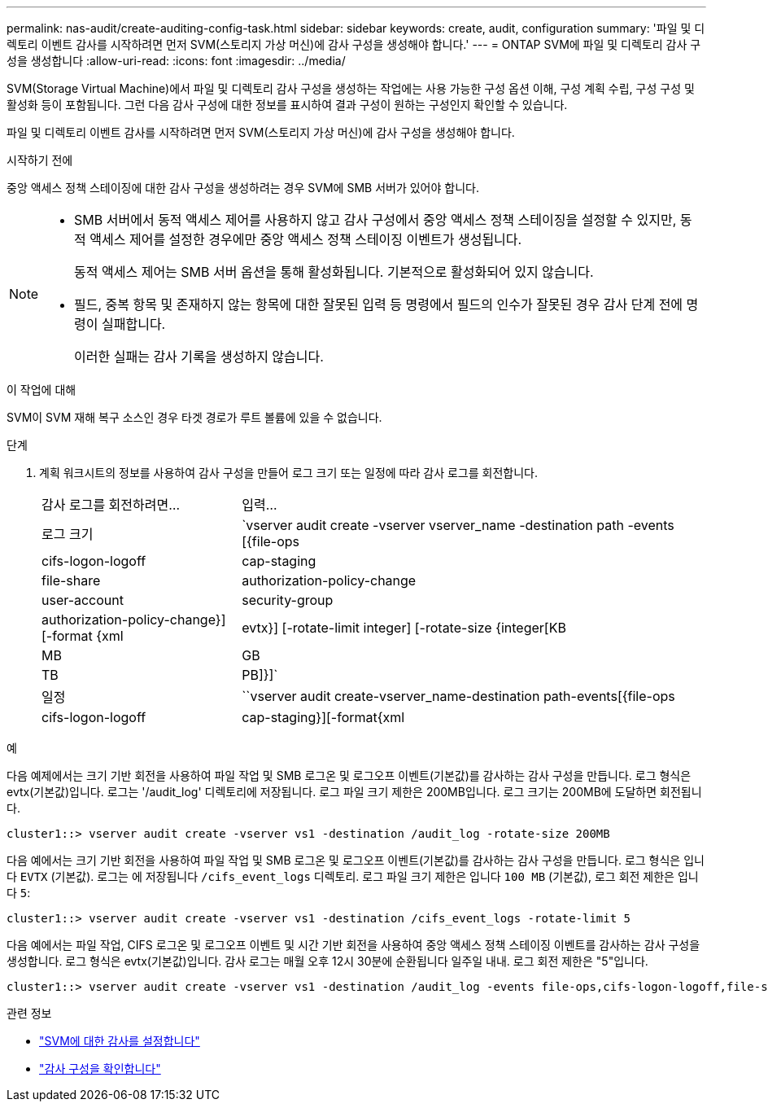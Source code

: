 ---
permalink: nas-audit/create-auditing-config-task.html 
sidebar: sidebar 
keywords: create, audit, configuration 
summary: '파일 및 디렉토리 이벤트 감사를 시작하려면 먼저 SVM(스토리지 가상 머신)에 감사 구성을 생성해야 합니다.' 
---
= ONTAP SVM에 파일 및 디렉토리 감사 구성을 생성합니다
:allow-uri-read: 
:icons: font
:imagesdir: ../media/


[role="lead"]
SVM(Storage Virtual Machine)에서 파일 및 디렉토리 감사 구성을 생성하는 작업에는 사용 가능한 구성 옵션 이해, 구성 계획 수립, 구성 구성 및 활성화 등이 포함됩니다. 그런 다음 감사 구성에 대한 정보를 표시하여 결과 구성이 원하는 구성인지 확인할 수 있습니다.

파일 및 디렉토리 이벤트 감사를 시작하려면 먼저 SVM(스토리지 가상 머신)에 감사 구성을 생성해야 합니다.

.시작하기 전에
중앙 액세스 정책 스테이징에 대한 감사 구성을 생성하려는 경우 SVM에 SMB 서버가 있어야 합니다.

[NOTE]
====
* SMB 서버에서 동적 액세스 제어를 사용하지 않고 감사 구성에서 중앙 액세스 정책 스테이징을 설정할 수 있지만, 동적 액세스 제어를 설정한 경우에만 중앙 액세스 정책 스테이징 이벤트가 생성됩니다.
+
동적 액세스 제어는 SMB 서버 옵션을 통해 활성화됩니다. 기본적으로 활성화되어 있지 않습니다.

* 필드, 중복 항목 및 존재하지 않는 항목에 대한 잘못된 입력 등 명령에서 필드의 인수가 잘못된 경우 감사 단계 전에 명령이 실패합니다.
+
이러한 실패는 감사 기록을 생성하지 않습니다.



====
.이 작업에 대해
SVM이 SVM 재해 복구 소스인 경우 타겟 경로가 루트 볼륨에 있을 수 없습니다.

.단계
. 계획 워크시트의 정보를 사용하여 감사 구성을 만들어 로그 크기 또는 일정에 따라 감사 로그를 회전합니다.
+
[cols="30,70"]
|===


| 감사 로그를 회전하려면... | 입력... 


 a| 
로그 크기
 a| 
`vserver audit create -vserver vserver_name -destination path -events [{file-ops|cifs-logon-logoff|cap-staging|file-share|authorization-policy-change|user-account|security-group|authorization-policy-change}] [-format {xml|evtx}] [-rotate-limit integer] [-rotate-size {integer[KB|MB|GB|TB|PB]}]`



 a| 
일정
 a| 
``vserver audit create-vserver_name-destination path-events[{file-ops|cifs-logon-logoff|cap-staging}][-format{xml|evtx}][-rotate-limit integer][-rotate-schedule-month chron_month][-rotate-schedule -dayOfWeek chron_dayOfWeek] [-month dayron-dayron-dayron-dayron-dayron-month rerotate" cyron-month cyron-month]일

[NOTE]
====
시간 기반 감사 로그 회전을 구성하려면 '-rotate-schedule-minute' 매개 변수가 필요합니다.

====
|===


.예
다음 예제에서는 크기 기반 회전을 사용하여 파일 작업 및 SMB 로그온 및 로그오프 이벤트(기본값)를 감사하는 감사 구성을 만듭니다. 로그 형식은 evtx(기본값)입니다. 로그는 '/audit_log' 디렉토리에 저장됩니다. 로그 파일 크기 제한은 200MB입니다. 로그 크기는 200MB에 도달하면 회전됩니다.

[listing]
----
cluster1::> vserver audit create -vserver vs1 -destination /audit_log -rotate-size 200MB
----
다음 예에서는 크기 기반 회전을 사용하여 파일 작업 및 SMB 로그온 및 로그오프 이벤트(기본값)를 감사하는 감사 구성을 만듭니다. 로그 형식은 입니다 `EVTX` (기본값). 로그는 에 저장됩니다 `/cifs_event_logs` 디렉토리. 로그 파일 크기 제한은 입니다 `100 MB` (기본값), 로그 회전 제한은 입니다 `5`:

[listing]
----
cluster1::> vserver audit create -vserver vs1 -destination /cifs_event_logs -rotate-limit 5
----
다음 예에서는 파일 작업, CIFS 로그온 및 로그오프 이벤트 및 시간 기반 회전을 사용하여 중앙 액세스 정책 스테이징 이벤트를 감사하는 감사 구성을 생성합니다. 로그 형식은 evtx(기본값)입니다. 감사 로그는 매월 오후 12시 30분에 순환됩니다 일주일 내내. 로그 회전 제한은 "5"입니다.

[listing]
----
cluster1::> vserver audit create -vserver vs1 -destination /audit_log -events file-ops,cifs-logon-logoff,file-share,audit-policy-change,user-account,security-group,authorization-policy-change,cap-staging -rotate-schedule-month all -rotate-schedule-dayofweek all -rotate-schedule-hour 12 -rotate-schedule-minute 30 -rotate-limit 5
----
.관련 정보
* link:enable-audit-svm-task.html["SVM에 대한 감사를 설정합니다"]
* link:verify-auditing-config-task.html["감사 구성을 확인합니다"]

